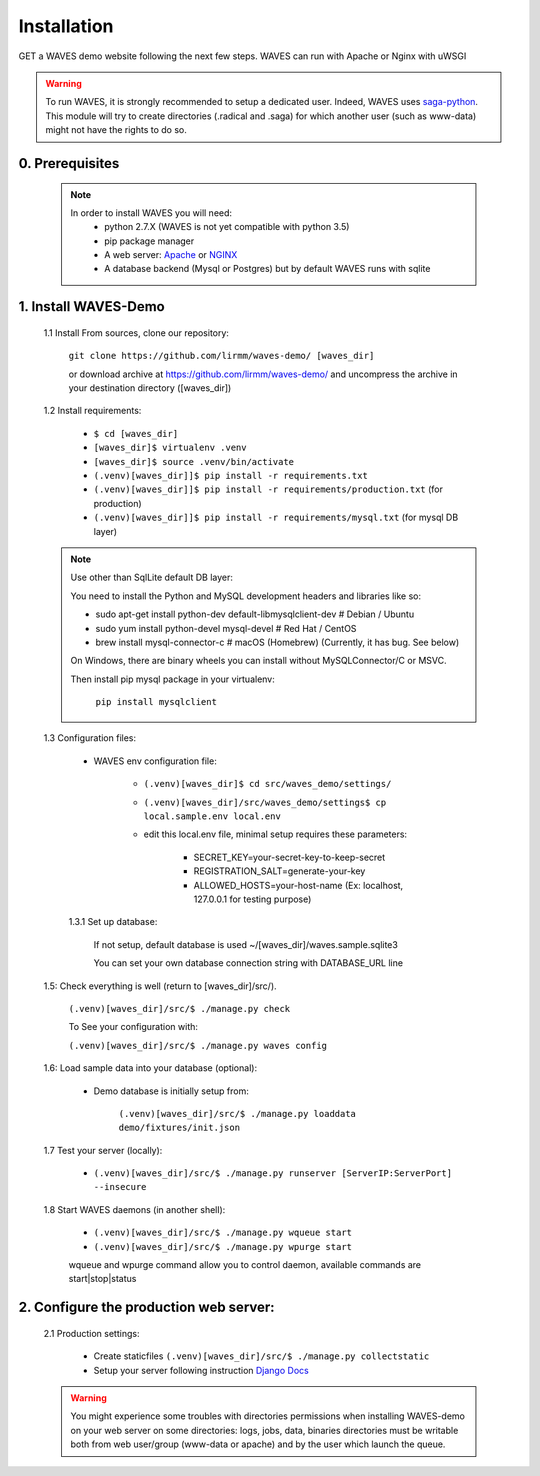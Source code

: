 Installation
============

GET a WAVES demo website following the next few steps. WAVES can run with Apache or Nginx with uWSGI

.. WARNING::
    To run WAVES, it is strongly recommended to setup a dedicated user. Indeed, WAVES uses
    `saga-python <https://github.com/radical-cybertools/saga-python/>`_.
    This module will try to create directories (.radical and .saga) for which another user (such as www-data) might not have the rights to do so.


0. Prerequisites
----------------
    .. note::
        In order to install WAVES you will need:
            - python 2.7.X (WAVES is not yet compatible with python 3.5)
            - pip package manager
            - A web server: `Apache <https://httpd.apache.org/>`_ or `NGINX <https://nginx.org/>`_
            - A database backend (Mysql or Postgres) but by default WAVES runs with sqlite

1. Install WAVES-Demo
---------------------

    1.1 Install From sources, clone our repository:

        ``git clone https://github.com/lirmm/waves-demo/ [waves_dir]``

        or download archive at https://github.com/lirmm/waves-demo/ and uncompress the archive in your destination directory ([waves_dir])

    1.2 Install requirements:

        - ``$ cd [waves_dir]``
        - ``[waves_dir]$ virtualenv .venv``
        - ``[waves_dir]$ source .venv/bin/activate``
        - ``(.venv)[waves_dir]]$ pip install -r requirements.txt``
        - ``(.venv)[waves_dir]]$ pip install -r requirements/production.txt`` (for production)
        - ``(.venv)[waves_dir]]$ pip install -r requirements/mysql.txt`` (for mysql DB layer)

    .. note::

        Use other than SqlLite default DB layer:

        You need to install the Python and MySQL development headers and libraries like so:

        - sudo apt-get install python-dev default-libmysqlclient-dev # Debian / Ubuntu
        - sudo yum install python-devel mysql-devel # Red Hat / CentOS
        - brew install mysql-connector-c # macOS (Homebrew) (Currently, it has bug. See below)

        On Windows, there are binary wheels you can install without MySQLConnector/C or MSVC.

        Then install pip mysql package in your virtualenv:

            ``pip install mysqlclient``

    .. seealso::

        https://docs.djangoproject.com/fr/1.11/ref/databases/


    1.3 Configuration files:

        - WAVES env configuration file:

            - ``(.venv)[waves_dir]$ cd src/waves_demo/settings/``
            - ``(.venv)[waves_dir]/src/waves_demo/settings$ cp local.sample.env local.env``
            - edit this local.env file, minimal setup requires these parameters:

                - SECRET_KEY=your-secret-key-to-keep-secret
                - REGISTRATION_SALT=generate-your-key
                - ALLOWED_HOSTS=your-host-name (Ex: localhost, 127.0.0.1 for testing purpose)

        1.3.1 Set up database:

            If not setup, default database is used ~/[waves_dir]/waves.sample.sqlite3

            You can set your own database connection string with DATABASE_URL line

            .. seealso::
                http://django-environ.readthedocs.io/en/latest/


    1.5: Check everything is well (return to [waves_dir]/src/).

            ``(.venv)[waves_dir]/src/$ ./manage.py check``

            To See your configuration with:

            ``(.venv)[waves_dir]/src/$ ./manage.py waves config``


    1.6: Load sample data into your database (optional):

            - Demo database is initially setup from:

                ``(.venv)[waves_dir]/src/$ ./manage.py loaddata demo/fixtures/init.json``


    1.7 Test your server (locally):

        - ``(.venv)[waves_dir]/src/$ ./manage.py runserver [ServerIP:ServerPort] --insecure``


    1.8 Start WAVES daemons (in another shell):

        - ``(.venv)[waves_dir]/src/$ ./manage.py wqueue start``
        - ``(.venv)[waves_dir]/src/$ ./manage.py wpurge start``

        .. note::

        wqueue and wpurge command allow you to control daemon, available commands are start|stop|status


2. Configure the production web server:
-----------------------------

    2.1 Production settings:

        - Create staticfiles ``(.venv)[waves_dir]/src/$ ./manage.py collectstatic``
        - Setup your server following instruction `Django Docs <https://docs.djangoproject.com/fr/1.11/howto/deployment/wsgi/>`_

        .. seealso:: UWSGI configuration at `<http://uwsgi-docs.readthedocs.io/>`_

        .. seealso:: APACHE `<http://uwsgi-docs.readthedocs.io/en/latest/Apache.html>`_

        .. seealso:: NGINX `<http://uwsgi-docs.readthedocs.io/en/latest/tutorials/Django_and_nginx.html>`_


    .. warning::

        You might experience some troubles with directories permissions when installing WAVES-demo on your web server
        on some directories:
        logs, jobs, data, binaries directories must be writable both from web user/group (www-data or apache) and by the user which launch the queue.
